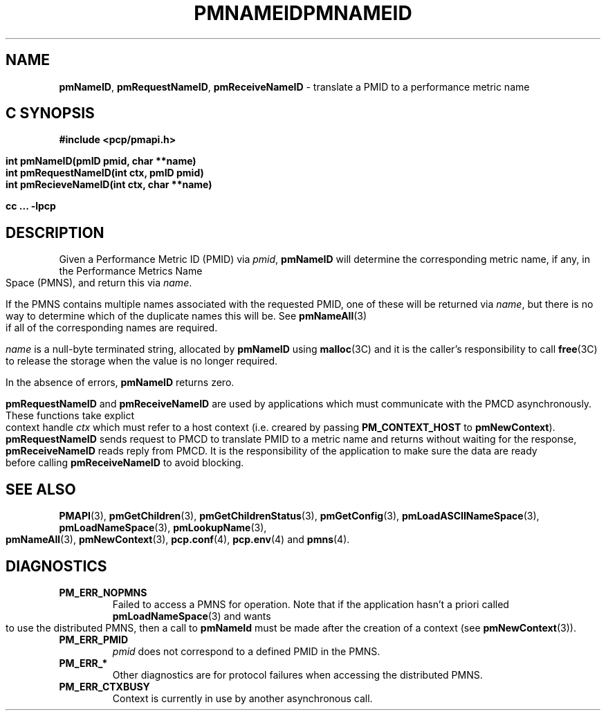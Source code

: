 '\"macro stdmacro
.\"
.\" Copyright (c) 2000 Silicon Graphics, Inc.  All Rights Reserved.
.\" 
.\" This program is free software; you can redistribute it and/or modify it
.\" under the terms of the GNU General Public License as published by the
.\" Free Software Foundation; either version 2 of the License, or (at your
.\" option) any later version.
.\" 
.\" This program is distributed in the hope that it will be useful, but
.\" WITHOUT ANY WARRANTY; without even the implied warranty of MERCHANTABILITY
.\" or FITNESS FOR A PARTICULAR PURPOSE.  See the GNU General Public License
.\" for more details.
.\" 
.\" You should have received a copy of the GNU General Public License along
.\" with this program; if not, write to the Free Software Foundation, Inc.,
.\" 59 Temple Place, Suite 330, Boston, MA  02111-1307 USA
.\"
.ie \(.g \{\
.\" ... groff (hack for khelpcenter, man2html, etc.)
.TH PMNAMEID 3 "SGI" "Performance Co-Pilot"
\}
.el \{\
.if \nX=0 .ds x} PMNAMEID 3 "SGI" "Performance Co-Pilot"
.if \nX=1 .ds x} PMNAMEID 3 "Performance Co-Pilot"
.if \nX=2 .ds x} PMNAMEID 3 "" "\&"
.if \nX=3 .ds x} PMNAMEID "" "" "\&"
.TH \*(x}
.rr X
\}
.SH NAME
\f3pmNameID\f1,
\f3pmRequestNameID\f1,
\f3pmReceiveNameID\f1 \- translate a PMID to a performance metric name
.SH "C SYNOPSIS"
.ft 3
#include <pcp/pmapi.h>
.sp
.nf
int pmNameID(pmID pmid, char **name)
int pmRequestNameID(int ctx, pmID pmid)
int pmRecieveNameID(int ctx, char **name)
.fi
.sp
cc ... \-lpcp
.ft 1
.SH DESCRIPTION
Given a
Performance Metric ID (PMID) via 
.IR pmid ,
.B pmNameID
will
determine the corresponding metric name, if any, in the 
Performance Metrics Name Space (PMNS), and return this via
.IR name .
.PP
If the PMNS contains multiple names associated with the requested
PMID, one of these will be returned via
.IR name ,
but there is no way to determine which of the duplicate names
this will be.  See
.BR pmNameAll (3)
if all of the corresponding names are required.
.PP
.I name
is a null-byte terminated string, allocated by
.B pmNameID
using
.BR malloc (3C)
and it is the caller's responsibility to call
.BR free (3C)
to release the storage when the value is no longer required.
.PP
In the absence of errors,
.B pmNameID
returns zero.
.PP
\f3pmRequestNameID\fP and \f3pmReceiveNameID\fP are used by
applications which must  communicate with the PMCD asynchronously.
These functions take explict context handle \f2ctx\fP which must
refer to a host context (i.e. creared by passing \f3PM_CONTEXT_HOST\fP
to \f3pmNewContext\fP). \f3pmRequestNameID\fP sends request to PMCD
to translate PMID to a metric name and returns without waiting for
the response, \f3pmReceiveNameID\fP reads reply from PMCD. It is the
responsibility of the application to make sure the data are ready before
calling \f3pmReceiveNameID\f1 to avoid blocking.
.SH SEE ALSO
.BR PMAPI (3),
.BR pmGetChildren (3),
.BR pmGetChildrenStatus (3),
.BR pmGetConfig (3),
.BR pmLoadASCIINameSpace (3),
.BR pmLoadNameSpace (3),
.BR pmLookupName (3),
.BR pmNameAll (3),
.BR pmNewContext (3),
.BR pcp.conf (4),
.BR pcp.env (4)
and
.BR pmns (4).
.SH DIAGNOSTICS
.IP \f3PM_ERR_NOPMNS\f1
Failed to access a PMNS for operation.
Note that if the application hasn't a priori called 
.BR pmLoadNameSpace (3)
and wants to use the distributed PMNS, then a call to
.B pmNameId
must be made after the creation of a context (see 
.BR pmNewContext (3)).
.IP \f3PM_ERR_PMID\f1
.I pmid
does not correspond to a defined PMID in the PMNS.
.IP \f3PM_ERR_*\f1
Other diagnostics are for protocol failures when
accessing the distributed PMNS.
.IP \f3PM_ERR_CTXBUSY\f1
Context is currently in use by another asynchronous call.

